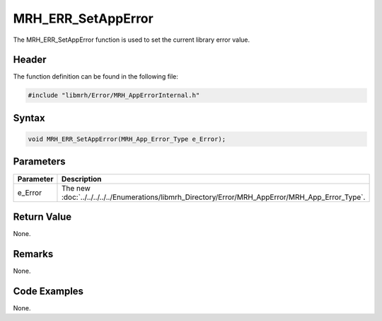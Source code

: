 MRH_ERR_SetAppError
===================
The MRH_ERR_SetAppError function is used to set the current 
library error value.

Header
------
The function definition can be found in the following file:

.. code-block:: c

    #include "libmrh/Error/MRH_AppErrorInternal.h"


Syntax
------
.. code-block:: c

    void MRH_ERR_SetAppError(MRH_App_Error_Type e_Error);


Parameters
----------
.. list-table::
    :header-rows: 1

    * - Parameter
      - Description
    * - e_Error
      - The new :doc:`../../../../../Enumerations/libmrh_Directory/Error/MRH_AppError/MRH_App_Error_Type`.


Return Value
------------
None.

Remarks
-------
None.

Code Examples
-------------
None.